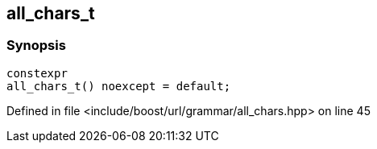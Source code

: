 :relfileprefix: ../../../../
[#140B952AC62F821798E4238F54530EDFB92F60E0]
== all_chars_t



=== Synopsis

[source,cpp,subs="verbatim,macros,-callouts"]
----
constexpr
all_chars_t() noexcept = default;
----

Defined in file <include/boost/url/grammar/all_chars.hpp> on line 45

